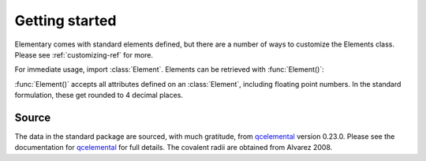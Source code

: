 Getting started
===============

Elementary comes with standard elements defined, but there are a number of ways to customize the Elements class.
Please see :ref:`customizing-ref` for more.


For immediate usage, import :class:`Element`. Elements can be retrieved with :func:`Element()`:

.. ipython:: python

    import pyelementary as elm
    h = elm.Element(atomic_number=1)
    print(h)


:func:`Element()` accepts all attributes defined on an :class:`Element`, including floating point numbers.
In the standard formulation, these get rounded to 4 decimal places.

.. ipython:: python

    elm.Element(mass=1.0078)



------
Source
------

The data in the standard package are sourced, with much gratitude, from `qcelemental`_ version 0.23.0.
Please see the documentation for `qcelemental`_ for full details.
The covalent radii are obtained from Alvarez 2008.

.. _qcelemental: https://docs.qcarchive.molssi.org/projects/QCElemental/en/stable/